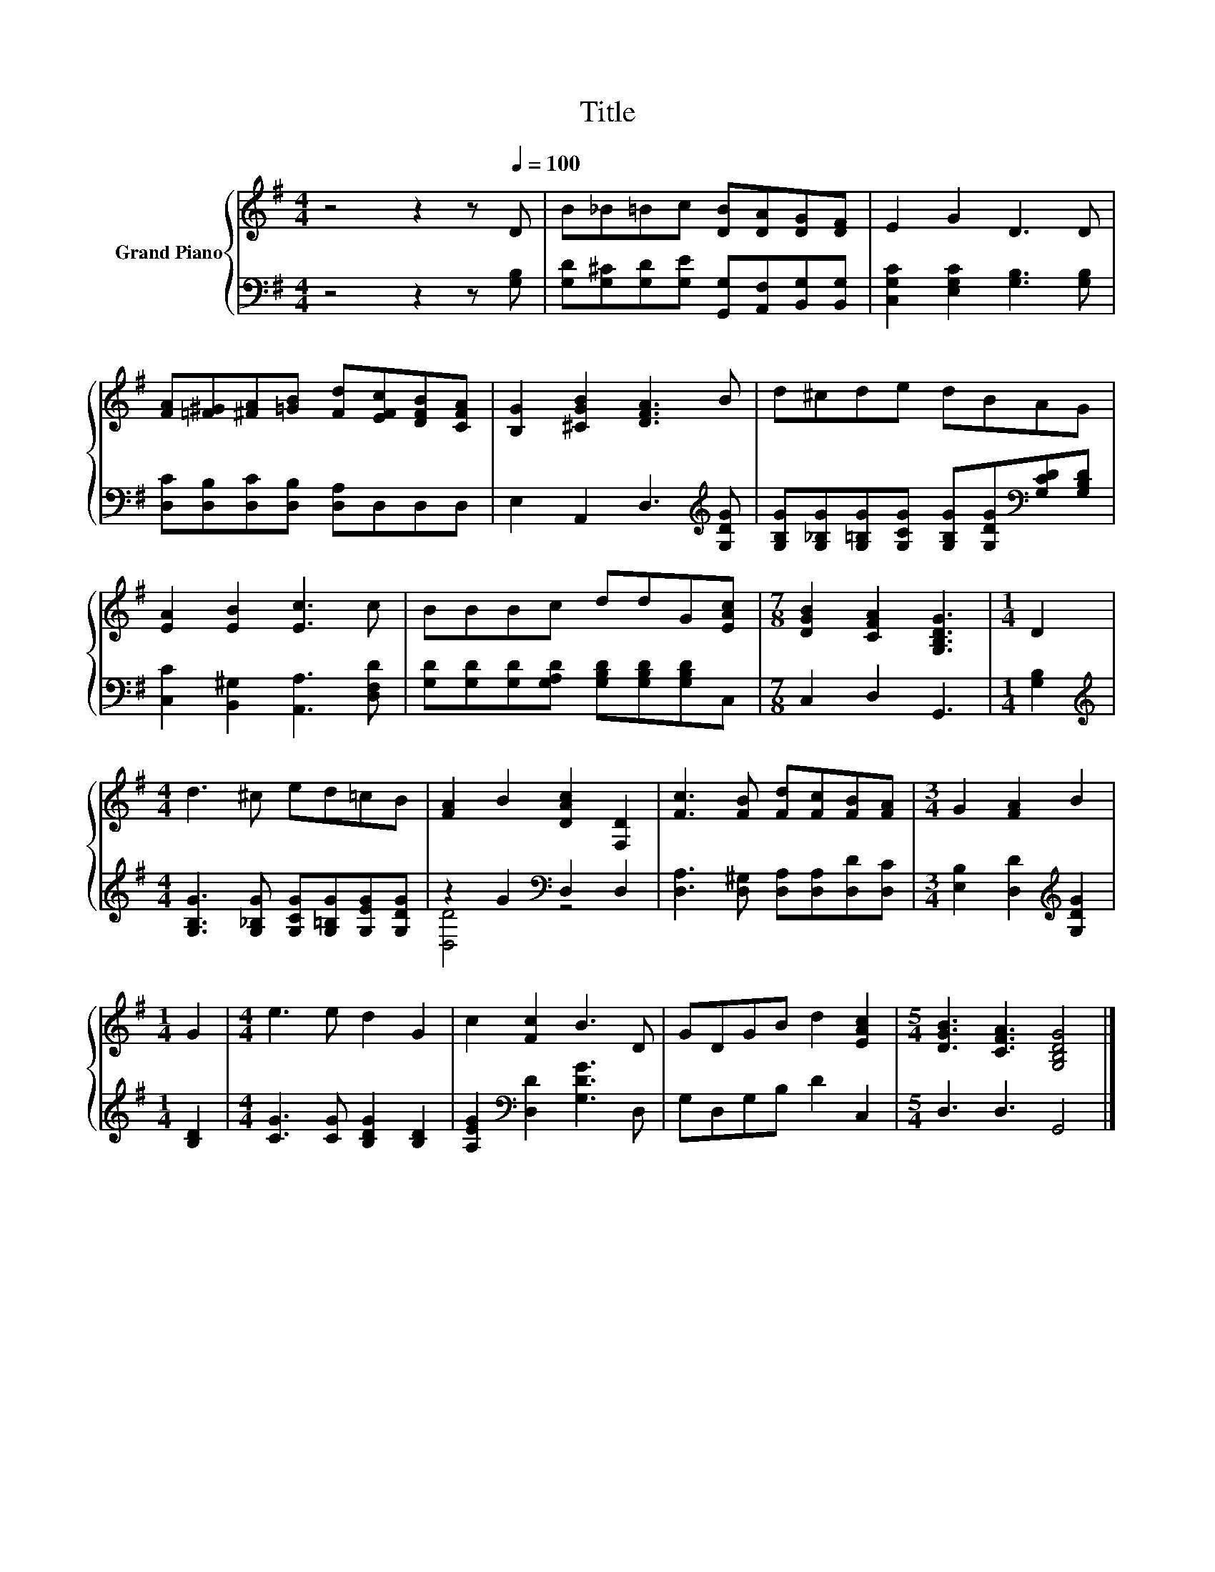 X:1
T:Title
%%score { 1 | ( 2 3 ) }
L:1/8
M:4/4
K:G
V:1 treble nm="Grand Piano"
V:2 bass 
V:3 bass 
V:1
 z4 z2 z[Q:1/4=100] D | B_B=Bc [DB][DA][DG][DF] | E2 G2 D3 D | %3
 [FA][=F^G][^FA][=GB] [Fd][EFc][DFB][CFA] | [B,G]2 [^CGB]2 [DFA]3 B | d^cde dBAG | %6
 [EA]2 [EB]2 [Ec]3 c | BBBc ddG[EAc] |[M:7/8] [DGB]2 [CFA]2 [G,B,DG]3 |[M:1/4] D2 | %10
[M:4/4] d3 ^c ed=cB | [FA]2 B2 [DAc]2 [F,D]2 | [Fc]3 [FB] [Fd][Fc][FB][FA] |[M:3/4] G2 [FA]2 B2 | %14
[M:1/4] G2 |[M:4/4] e3 e d2 G2 | c2 [Fc]2 B3 D | GDGB d2 [EAc]2 |[M:5/4] [DGB]3 [CFA]3 [G,B,DG]4 |] %19
V:2
 z4 z2 z [G,B,] | [G,D][G,^C][G,D][G,E] [G,,G,][A,,F,][B,,G,][B,,G,] | %2
 [C,G,C]2 [E,G,C]2 [G,B,]3 [G,B,] | [D,C][D,B,][D,C][D,B,] [D,A,]D,D,D, | %4
 E,2 A,,2 D,3[K:treble] [G,DG] | [G,B,G][G,_B,G][G,=B,G][G,CG] [G,B,G][G,DG][K:bass][G,CD][G,B,D] | %6
 [C,C]2 [B,,^G,]2 [A,,A,]3 [D,F,D] | [G,D][G,D][G,D][G,A,D] [G,B,D][G,B,D][G,B,D]C, | %8
[M:7/8] C,2 D,2 G,,3 |[M:1/4] [G,B,]2 | %10
[M:4/4][K:treble] [G,B,G]3 [G,_B,G] [G,CG][G,=B,G][G,EG][G,DG] | z2 G2[K:bass] D,2 D,2 | %12
 [D,A,]3 [D,^G,] [D,A,][D,A,][D,D][D,C] |[M:3/4] [E,B,]2 [D,D]2[K:treble] [G,DG]2 |[M:1/4] [B,D]2 | %15
[M:4/4] [CG]3 [CG] [B,DG]2 [B,D]2 | [A,EG]2[K:bass] [D,D]2 [G,DG]3 D, | G,D,G,B, D2 C,2 | %18
[M:5/4] D,3 D,3 G,,4 |] %19
V:3
 x8 | x8 | x8 | x8 | x7[K:treble] x | x6[K:bass] x2 | x8 | x8 |[M:7/8] x7 |[M:1/4] x2 | %10
[M:4/4][K:treble] x8 | [D,D]4[K:bass] z4 | x8 |[M:3/4] x4[K:treble] x2 |[M:1/4] x2 |[M:4/4] x8 | %16
 x2[K:bass] x6 | x8 |[M:5/4] x10 |] %19

